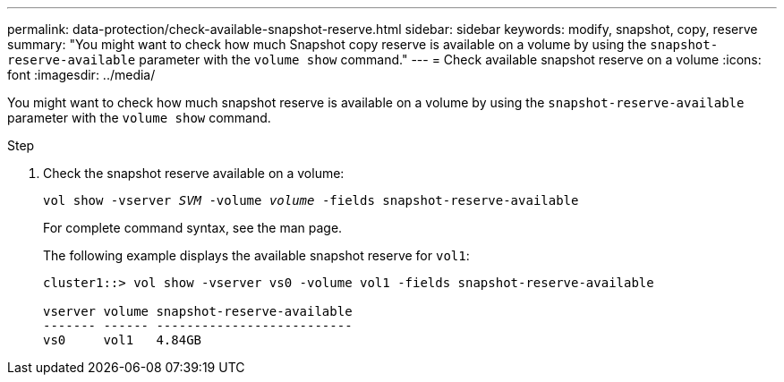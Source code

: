 ---
permalink: data-protection/check-available-snapshot-reserve.html
sidebar: sidebar
keywords: modify, snapshot, copy, reserve
summary: "You might want to check how much Snapshot copy reserve is available on a volume by using the `snapshot-reserve-available` parameter with the `volume show` command."
---
= Check available snapshot reserve on a volume
:icons: font
:imagesdir: ../media/

[.lead]
You might want to check how much snapshot reserve is available on a volume by using the `snapshot-reserve-available` parameter with the `volume show` command.

.Step

. Check the snapshot reserve available on a volume:
+
`vol show -vserver _SVM_ -volume _volume_ -fields snapshot-reserve-available`
+
For complete command syntax, see the man page.
+
The following example displays the available snapshot reserve for `vol1`:
+
----
cluster1::> vol show -vserver vs0 -volume vol1 -fields snapshot-reserve-available

vserver volume snapshot-reserve-available
------- ------ --------------------------
vs0     vol1   4.84GB
----
// 2022-1-28, CSAR BURT 1408474
